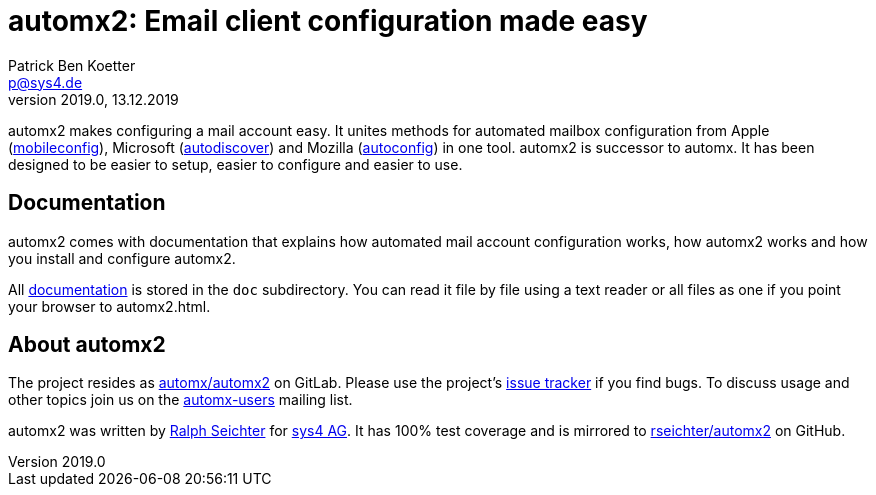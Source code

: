 = automx2: Email client configuration made easy
:keywords: autoconfig, autodiscover, mobileconfig, automx, automx2
:author: Patrick Ben Koetter
:email: p@sys4.de
:subject: automx2: Email client configuration made easy
:revnumber: 2019.0
:revdate: 13.12.2019
:copyright: (C) sys4 AG
:publisher: sys4 AG
:lang: en
:hyphens: en
:encoding: UTF-8
:pdf-version: 1.7
:icons: font
:title-page:
:media: print
:asciidoctor-diagram:

automx2 makes configuring a mail account easy. It unites methods for automated
mailbox configuration from Apple
(https://support.apple.com/de-de/guide/profile-manager/pmdbd71ebc9/mac[mobileconfig]),
Microsoft
(https://docs.microsoft.com/de-de/exchange/architecture/client-access/autodiscover?view=exchserver-2019[autodiscover])
and Mozilla
(https://developer.mozilla.org/de/docs/Mozilla/Thunderbird/Autokonfiguration[autoconfig])
in one tool. automx2 is successor to automx. It has been designed to be easier
to setup, easier to configure and easier to use.


== Documentation

automx2 comes with documentation that explains how automated mail account
configuration works, how automx2 works and how you install and configure
automx2.

All link:doc/automx2.adoc[documentation] is stored in the `doc` subdirectory. You
can read it file by file using a text reader or all files as one if you point
your browser to +automx2.html+.


== About automx2

The project resides as https://gitlab.com/automx/automx2[automx/automx2] on
GitLab. Please use the project's https://gitlab.com/automx/automx2/issues[issue
tracker] if you find bugs. To discuss usage and other topics join us on the
https://mail.sys4.de/cgi-bin/mailman/listinfo/automx-users[automx-users]
mailing list.

automx2 was written by https://gitlab.com/rseichter[Ralph Seichter] for
https://sys4.de[sys4 AG]. It has 100% test coverage and is mirrored to
https://github.com/rseichter/automx2[rseichter/automx2] on GitHub.
